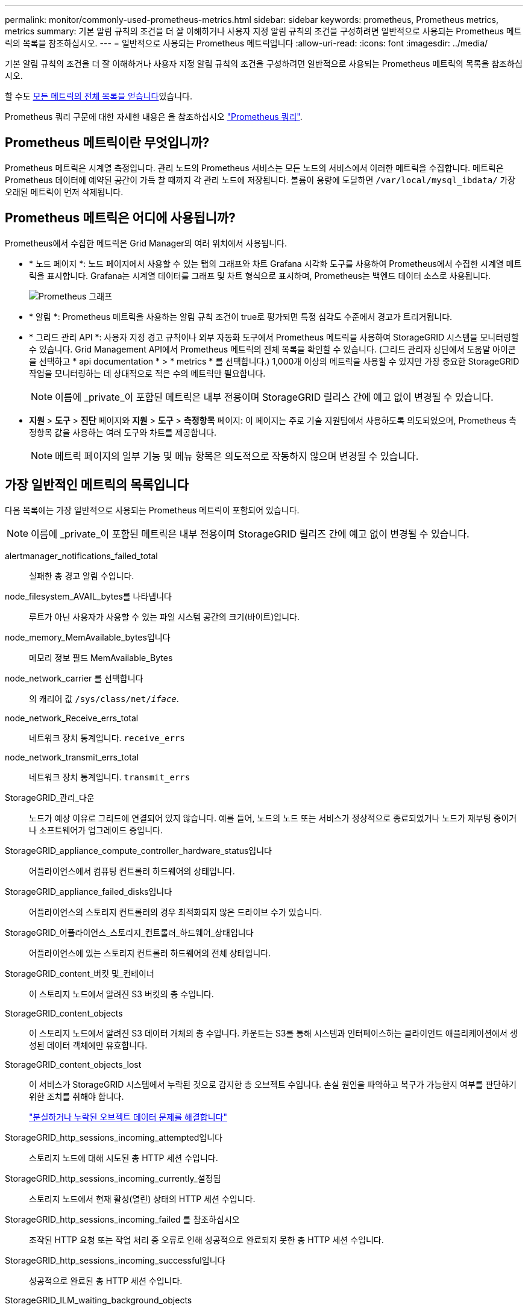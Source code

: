 ---
permalink: monitor/commonly-used-prometheus-metrics.html 
sidebar: sidebar 
keywords: prometheus, Prometheus metrics, metrics 
summary: 기본 알림 규칙의 조건을 더 잘 이해하거나 사용자 지정 알림 규칙의 조건을 구성하려면 일반적으로 사용되는 Prometheus 메트릭의 목록을 참조하십시오. 
---
= 일반적으로 사용되는 Prometheus 메트릭입니다
:allow-uri-read: 
:icons: font
:imagesdir: ../media/


[role="lead"]
기본 알림 규칙의 조건을 더 잘 이해하거나 사용자 지정 알림 규칙의 조건을 구성하려면 일반적으로 사용되는 Prometheus 메트릭의 목록을 참조하십시오.

할 수도 <<obtain-all-metrics,모든 메트릭의 전체 목록을 얻습니다>>있습니다.

Prometheus 쿼리 구문에 대한 자세한 내용은 을 참조하십시오 https://prometheus.io/docs/prometheus/latest/querying/basics/["Prometheus 쿼리"^].



== Prometheus 메트릭이란 무엇입니까?

Prometheus 메트릭은 시계열 측정입니다. 관리 노드의 Prometheus 서비스는 모든 노드의 서비스에서 이러한 메트릭을 수집합니다. 메트릭은 Prometheus 데이터에 예약된 공간이 가득 찰 때까지 각 관리 노드에 저장됩니다. 볼륨이 용량에 도달하면 `/var/local/mysql_ibdata/` 가장 오래된 메트릭이 먼저 삭제됩니다.



== Prometheus 메트릭은 어디에 사용됩니까?

Prometheus에서 수집한 메트릭은 Grid Manager의 여러 위치에서 사용됩니다.

* * 노드 페이지 *: 노드 페이지에서 사용할 수 있는 탭의 그래프와 차트 Grafana 시각화 도구를 사용하여 Prometheus에서 수집한 시계열 메트릭을 표시합니다. Grafana는 시계열 데이터를 그래프 및 차트 형식으로 표시하며, Prometheus는 백엔드 데이터 소스로 사용됩니다.
+
image::../media/nodes_page_network_traffic_graph.png[Prometheus 그래프]

* * 알림 *: Prometheus 메트릭을 사용하는 알림 규칙 조건이 true로 평가되면 특정 심각도 수준에서 경고가 트리거됩니다.
* * 그리드 관리 API *: 사용자 지정 경고 규칙이나 외부 자동화 도구에서 Prometheus 메트릭을 사용하여 StorageGRID 시스템을 모니터링할 수 있습니다. Grid Management API에서 Prometheus 메트릭의 전체 목록을 확인할 수 있습니다. (그리드 관리자 상단에서 도움말 아이콘을 선택하고 * api documentation * > * metrics * 를 선택합니다.) 1,000개 이상의 메트릭을 사용할 수 있지만 가장 중요한 StorageGRID 작업을 모니터링하는 데 상대적으로 적은 수의 메트릭만 필요합니다.
+

NOTE: 이름에 _private_이 포함된 메트릭은 내부 전용이며 StorageGRID 릴리스 간에 예고 없이 변경될 수 있습니다.

* *지원* > *도구* > *진단* 페이지와 *지원* > *도구* > *측정항목* 페이지: 이 페이지는 주로 기술 지원팀에서 사용하도록 의도되었으며, Prometheus 측정항목 값을 사용하는 여러 도구와 차트를 제공합니다.
+

NOTE: 메트릭 페이지의 일부 기능 및 메뉴 항목은 의도적으로 작동하지 않으며 변경될 수 있습니다.





== 가장 일반적인 메트릭의 목록입니다

다음 목록에는 가장 일반적으로 사용되는 Prometheus 메트릭이 포함되어 있습니다.


NOTE: 이름에 _private_이 포함된 메트릭은 내부 전용이며 StorageGRID 릴리즈 간에 예고 없이 변경될 수 있습니다.

alertmanager_notifications_failed_total:: 실패한 총 경고 알림 수입니다.
node_filesystem_AVAIL_bytes를 나타냅니다:: 루트가 아닌 사용자가 사용할 수 있는 파일 시스템 공간의 크기(바이트)입니다.
node_memory_MemAvailable_bytes입니다:: 메모리 정보 필드 MemAvailable_Bytes
node_network_carrier 를 선택합니다:: 의 캐리어 값 `/sys/class/net/_iface_`.
node_network_Receive_errs_total:: 네트워크 장치 통계입니다. `receive_errs`
node_network_transmit_errs_total:: 네트워크 장치 통계입니다. `transmit_errs`
StorageGRID_관리_다운:: 노드가 예상 이유로 그리드에 연결되어 있지 않습니다. 예를 들어, 노드의 노드 또는 서비스가 정상적으로 종료되었거나 노드가 재부팅 중이거나 소프트웨어가 업그레이드 중입니다.
StorageGRID_appliance_compute_controller_hardware_status입니다:: 어플라이언스에서 컴퓨팅 컨트롤러 하드웨어의 상태입니다.
StorageGRID_appliance_failed_disks입니다:: 어플라이언스의 스토리지 컨트롤러의 경우 최적화되지 않은 드라이브 수가 있습니다.
StorageGRID_어플라이언스_스토리지_컨트롤러_하드웨어_상태입니다:: 어플라이언스에 있는 스토리지 컨트롤러 하드웨어의 전체 상태입니다.
StorageGRID_content_버킷 및_컨테이너:: 이 스토리지 노드에서 알려진 S3 버킷의 총 수입니다.
StorageGRID_content_objects:: 이 스토리지 노드에서 알려진 S3 데이터 개체의 총 수입니다.  카운트는 S3를 통해 시스템과 인터페이스하는 클라이언트 애플리케이션에서 생성된 데이터 객체에만 유효합니다.
StorageGRID_content_objects_lost:: 이 서비스가 StorageGRID 시스템에서 누락된 것으로 감지한 총 오브젝트 수입니다. 손실 원인을 파악하고 복구가 가능한지 여부를 판단하기 위한 조치를 취해야 합니다.
+
--
link:../troubleshoot/troubleshooting-lost-and-missing-object-data.html["분실하거나 누락된 오브젝트 데이터 문제를 해결합니다"]

--
StorageGRID_http_sessions_incoming_attempted입니다:: 스토리지 노드에 대해 시도된 총 HTTP 세션 수입니다.
StorageGRID_http_sessions_incoming_currently_설정됨:: 스토리지 노드에서 현재 활성(열린) 상태의 HTTP 세션 수입니다.
StorageGRID_http_sessions_incoming_failed 를 참조하십시오:: 조작된 HTTP 요청 또는 작업 처리 중 오류로 인해 성공적으로 완료되지 못한 총 HTTP 세션 수입니다.
StorageGRID_http_sessions_incoming_successful입니다:: 성공적으로 완료된 총 HTTP 세션 수입니다.
StorageGRID_ILM_waiting_background_objects:: 이 노드의 총 개체 수가 스캔에서 ILM 평가를 대기 중입니다.
StorageGRID_ILM_클라이언트_평가_개체_초당_대기 중:: 이 노드의 ILM 정책에 따라 객체가 평가되는 현재 속도입니다.
StorageGRID_ILM_클라이언트_개체 대기 중:: 클라이언트 작업(예: 수집)에서 ILM 평가를 대기 중인 이 노드의 총 오브젝트 수
StorageGRID_ILM_TOTAL_OBJECURS_TOTAL_OB:: ILM 평가를 대기 중인 총 개체 수입니다.
StorageGRID_ILM_스캔_개체_초당_입니다:: 이 노드가 소유한 오브젝트가 스캔되어 ILM을 위해 대기되는 속도입니다.
StorageGRID_ILM_SCAN_PERIOD_Estimated_minutes입니다:: 이 노드에서 전체 ILM 스캔을 완료하는 데 걸리는 예상 시간입니다.
+
--
* 참고: * 전체 스캔은 ILM이 이 노드가 소유한 모든 개체에 적용되었다고 보장하지 않습니다.

--
StorageGRID_load_balancer_endpoint_cert_expiry_time:: epoch 이후 초 단위의 로드 밸런서 끝점 인증서 만료 시간.
StorageGRID_metadata_query_average_latency_milliseconds:: 이 서비스를 통해 메타데이터 저장소에 대해 쿼리를 실행하는 데 필요한 평균 시간입니다.
StorageGRID_NETWORK_Received_Bytes를 나타냅니다:: 설치 후 수신된 총 데이터 양입니다.
StorageGRID_NETWORK_TAINED_BATED:: 설치 후 전송된 총 데이터 양입니다.
StorageGRID_노드_CPU_활용률_백분율:: 이 서비스에서 현재 사용 중인 사용 가능한 CPU 시간의 백분율입니다. 서비스 사용 중인 상태를 나타냅니다. 사용 가능한 CPU 시간은 서버의 CPU 수에 따라 다릅니다.
StorageGRID_NTP_선택됨_시간_소스_오프셋_밀리초:: 선택한 시간 소스에서 제공하는 시간의 체계적 오프셋. 시간 소스에 도달하는 지연 시간이 시간 소스가 NTP 클라이언트에 도달하는 데 필요한 시간과 같지 않으면 오프셋이 발생합니다.
StorageGRID_NTP_잠김:: 노드가 NTP(Network Time Protocol) 서버에 잠기지 않습니다.
StorageGRID_S3_data_transfers_bytes_ingested입니다:: 속성이 마지막으로 재설정된 이후 S3 클라이언트에서 이 스토리지 노드로 수집된 총 데이터 양입니다.
StorageGRID_S3_data_transfers_bytes_retrieved입니다:: 속성이 마지막으로 재설정된 이후 이 스토리지 노드에서 S3 클라이언트가 검색한 총 데이터 양입니다.
StorageGRID_S3_OPERATIONS_FAILED:: S3 승인 실패로 인해 발생한 작업을 제외한 총 S3 작업 실패 횟수(HTTP 상태 코드 4xx 및 5xx).
StorageGRID_S3_OPERATIONS_SUCCESS입니다:: 성공한 S3 작업의 총 수(HTTP 상태 코드 2xx).
StorageGRID_S3_OPERATIONS_UNABLED:: 인증 실패로 인한 총 실패한 S3 작업 수.
StorageGRID_servercertificate_management_interface_cert_expiry_days입니다:: 관리 인터페이스 인증서가 만료되기 전의 일 수입니다.
StorageGRID_servercertificate_storage_api_endpoints_cert_expiry_days를 지정합니다:: 객체 스토리지 API 인증서가 만료되기 전의 일 수입니다.
StorageGRID_SERVICE_CPU_초:: 설치 후 이 서비스에서 CPU를 사용한 누적 시간입니다.
StorageGRID_SERVICE_MEMORY_USAGE_Bytes:: 이 서비스에서 현재 사용 중인 메모리(RAM)의 양입니다. 이 값은 Linux 상위 유틸리티가 RES로 표시하는 값과 동일합니다.
StorageGRID_SERVICE_NETWORK_Received_Bytes를 나타냅니다:: 설치 후 이 서비스에서 수신한 총 데이터 양입니다.
StorageGRID_SERVICE_NETWORK_TAINED_BATED:: 이 서비스에서 보낸 총 데이터 양입니다.
StorageGRID_Service_Restarts:: 서비스가 다시 시작된 총 횟수입니다.
StorageGRID_SERVICE_RUNTIME_초:: 설치 후 서비스가 실행된 총 시간입니다.
StorageGRID_SERVICE_Uptime_초:: 서비스가 마지막으로 다시 시작된 이후 실행된 총 시간입니다.
StorageGRID_스토리지_상태_현재:: 스토리지 서비스의 현재 상태입니다. 속성 값은 다음과 같습니다.
+
--
* 10 = 오프라인
* 15 = 유지 보수
* 20 = 읽기 전용
* 30 = 온라인


--
StorageGRID_스토리지_상태입니다:: 스토리지 서비스의 현재 상태입니다. 속성 값은 다음과 같습니다.
+
--
* 0 = 오류 없음
* 10 = 전환 중
* 20 = 사용 가능한 공간이 부족합니다
* 30 = 볼륨을 사용할 수 없습니다
* 40 = 오류


--
StorageGRID_스토리지_활용률_데이터_바이트:: 스토리지 노드에서 복제 및 삭제 코딩된 오브젝트 데이터의 총 크기에 대한 추정치입니다.
StorageGRID_스토리지_활용률_메타데이터_허용됨_바이트:: 객체 메타데이터에 허용되는 각 스토리지 노드의 볼륨 0의 총 공간입니다. 이 값은 항상 노드의 메타데이터에 예약된 실제 공간보다 작습니다. 왜냐하면 예약된 공간의 일부는 필수 데이터베이스 작업(예: 컴팩션 및 복구) 및 향후 하드웨어 및 소프트웨어 업그레이드에 필요하기 때문입니다. 오브젝트 메타데이터에 허용되는 공간은 전체 오브젝트 용량을 제어합니다.
StorageGRID_스토리지_활용률_메타데이터_바이트:: 스토리지 볼륨 0의 오브젝트 메타데이터 크기(바이트)입니다.
StorageGRID_스토리지_활용률_총_공간_바이트:: 모든 오브젝트 저장소에 할당된 총 스토리지 공간입니다.
StorageGRID_스토리지_활용률_가용_공간_바이트:: 남은 총 오브젝트 스토리지 공간 크기입니다. 스토리지 노드의 모든 오브젝트 저장소에 사용할 수 있는 공간을 합산하여 계산합니다.
StorageGRID_tenant_usage_data_bytes를 나타냅니다:: 테넌트의 모든 객체의 논리적 크기입니다.
StorageGRID_tenant_usage_object_count:: 테넌트의 객체 수입니다.
StorageGRID_tenant_usage_quota_bytes를 나타냅니다:: 테넌트 객체에 사용할 수 있는 최대 논리 공간 크기입니다. 할당량 메트릭을 제공하지 않으면 무제한 공간을 사용할 수 있습니다.




== 모든 메트릭의 목록을 가져옵니다

[[Obtain-all-metrics]] 메트릭의 전체 목록을 보려면 Grid Management API를 사용하십시오.

.단계
. Grid Manager 상단에서 도움말 아이콘을 선택하고 * API documentation * 을 선택합니다.
. 메트릭 * 작업을 찾습니다.
.  `GET /grid/metric-names`작업을 실행합니다.
. 결과를 다운로드합니다.


